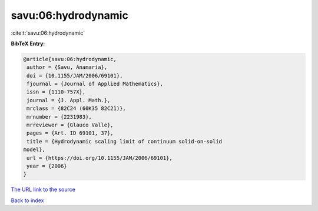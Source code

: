 savu:06:hydrodynamic
====================

:cite:t:`savu:06:hydrodynamic`

**BibTeX Entry:**

.. code-block:: bibtex

   @article{savu:06:hydrodynamic,
    author = {Savu, Anamaria},
    doi = {10.1155/JAM/2006/69101},
    fjournal = {Journal of Applied Mathematics},
    issn = {1110-757X},
    journal = {J. Appl. Math.},
    mrclass = {82C24 (60K35 82C21)},
    mrnumber = {2231983},
    mrreviewer = {Glauco Valle},
    pages = {Art. ID 69101, 37},
    title = {Hydrodynamic scaling limit of continuum solid-on-solid
   model},
    url = {https://doi.org/10.1155/JAM/2006/69101},
    year = {2006}
   }

`The URL link to the source <ttps://doi.org/10.1155/JAM/2006/69101}>`__


`Back to index <../By-Cite-Keys.html>`__
